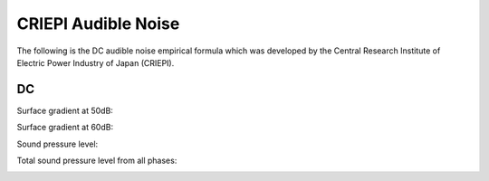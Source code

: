 CRIEPI Audible Noise
========================

The following is the DC audible noise empirical formula which was developed by
the Central Research Institute of Electric Power Industry of Japan (CRIEPI).

DC
**

Surface gradient at 50dB:

.. image:: helpdocs/equations/criepi_dc_E_50.png

Surface gradient at 60dB:

.. image:: helpdocs/equations/criepi_dc_E_60.png

Sound pressure level:

.. image:: helpdocs/equations/criepi_dc_spl_50.png

Total sound pressure level from all phases:

.. image:: helpdocs/equations/spl_sum.png
